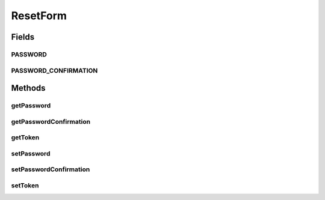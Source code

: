ResetForm
=========

.. java:package:: org.motechproject.server.web.form
   :noindex:

.. java:type:: public class ResetForm

Fields
------
PASSWORD
^^^^^^^^

.. java:field:: public static final String PASSWORD
   :outertype: ResetForm

PASSWORD_CONFIRMATION
^^^^^^^^^^^^^^^^^^^^^

.. java:field:: public static final String PASSWORD_CONFIRMATION
   :outertype: ResetForm

Methods
-------
getPassword
^^^^^^^^^^^

.. java:method:: public String getPassword()
   :outertype: ResetForm

getPasswordConfirmation
^^^^^^^^^^^^^^^^^^^^^^^

.. java:method:: public String getPasswordConfirmation()
   :outertype: ResetForm

getToken
^^^^^^^^

.. java:method:: public String getToken()
   :outertype: ResetForm

setPassword
^^^^^^^^^^^

.. java:method:: public void setPassword(String password)
   :outertype: ResetForm

setPasswordConfirmation
^^^^^^^^^^^^^^^^^^^^^^^

.. java:method:: public void setPasswordConfirmation(String passwordConfirmation)
   :outertype: ResetForm

setToken
^^^^^^^^

.. java:method:: public void setToken(String token)
   :outertype: ResetForm

